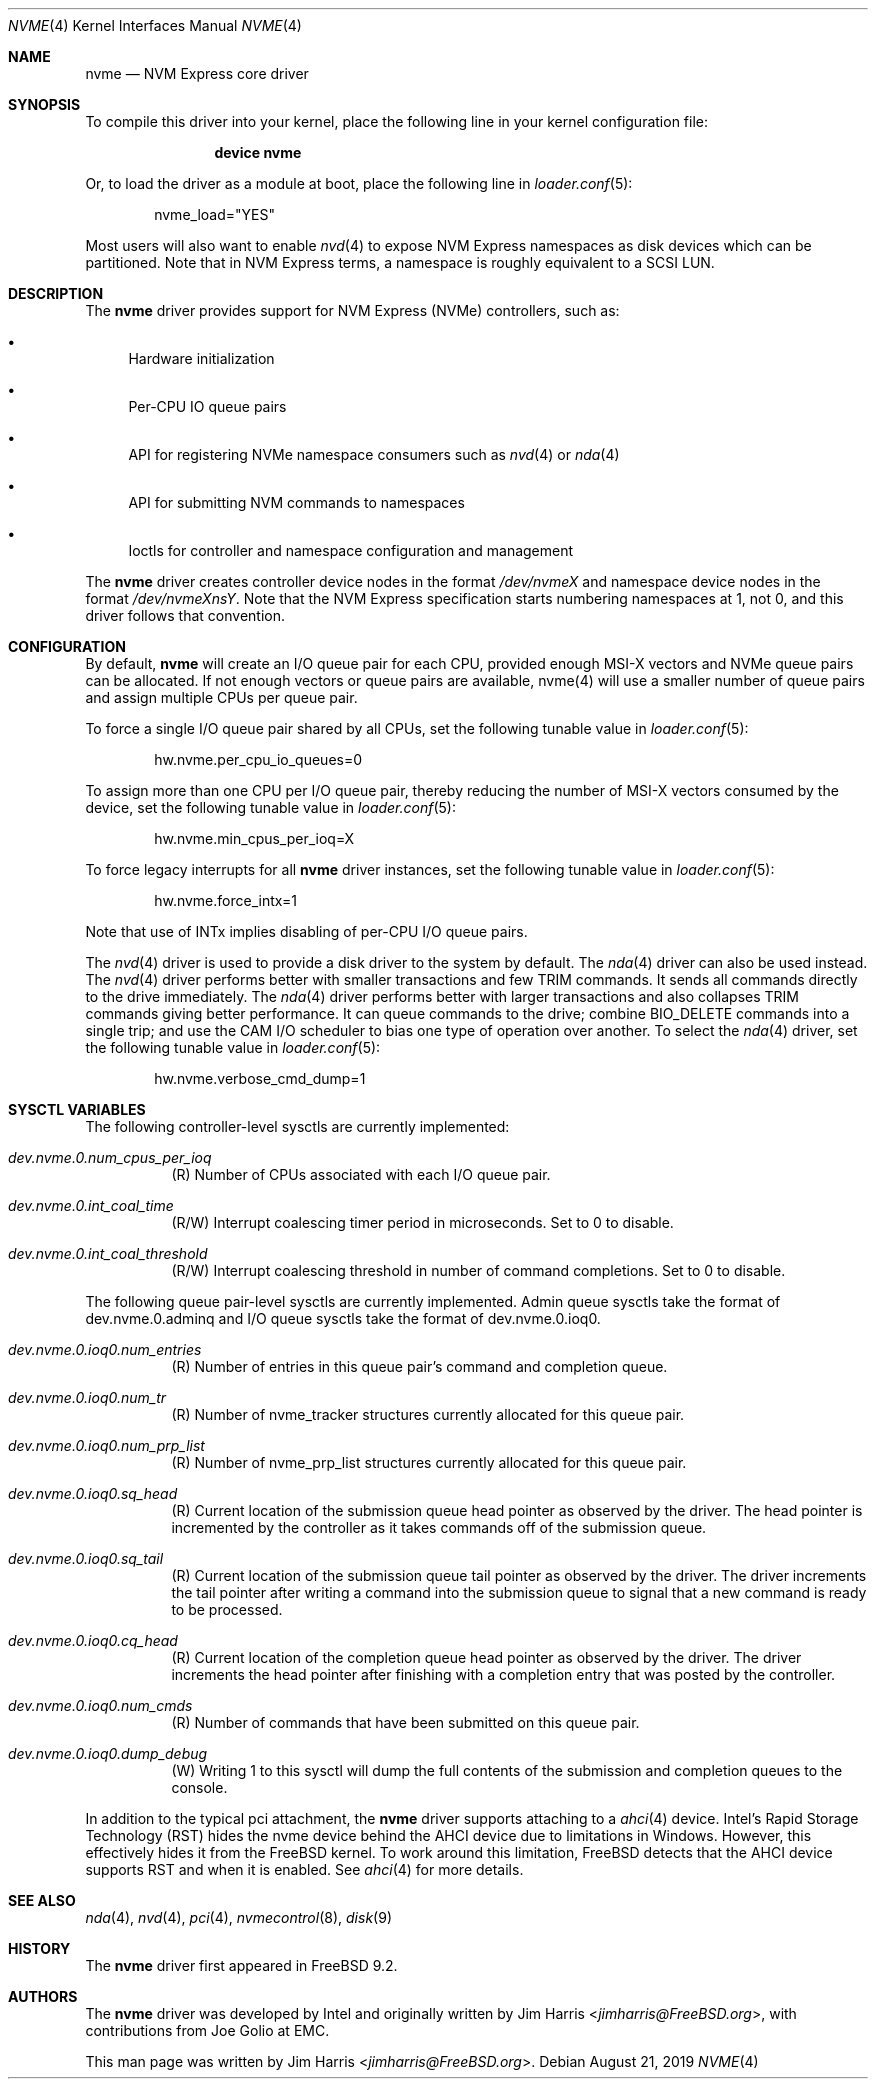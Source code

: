 .\"
.\" Copyright (c) 2012-2016 Intel Corporation
.\" All rights reserved.
.\"
.\" Redistribution and use in source and binary forms, with or without
.\" modification, are permitted provided that the following conditions
.\" are met:
.\" 1. Redistributions of source code must retain the above copyright
.\"    notice, this list of conditions, and the following disclaimer,
.\"    without modification.
.\" 2. Redistributions in binary form must reproduce at minimum a disclaimer
.\"    substantially similar to the "NO WARRANTY" disclaimer below
.\"    ("Disclaimer") and any redistribution must be conditioned upon
.\"    including a substantially similar Disclaimer requirement for further
.\"    binary redistribution.
.\"
.\" NO WARRANTY
.\" THIS SOFTWARE IS PROVIDED BY THE COPYRIGHT HOLDERS AND CONTRIBUTORS
.\" "AS IS" AND ANY EXPRESS OR IMPLIED WARRANTIES, INCLUDING, BUT NOT
.\" LIMITED TO, THE IMPLIED WARRANTIES OF MERCHANTIBILITY AND FITNESS FOR
.\" A PARTICULAR PURPOSE ARE DISCLAIMED. IN NO EVENT SHALL THE COPYRIGHT
.\" HOLDERS OR CONTRIBUTORS BE LIABLE FOR SPECIAL, EXEMPLARY, OR CONSEQUENTIAL
.\" DAMAGES (INCLUDING, BUT NOT LIMITED TO, PROCUREMENT OF SUBSTITUTE GOODS
.\" OR SERVICES; LOSS OF USE, DATA, OR PROFITS; OR BUSINESS INTERRUPTION)
.\" HOWEVER CAUSED AND ON ANY THEORY OF LIABILITY, WHETHER IN CONTRACT,
.\" STRICT LIABILITY, OR TORT (INCLUDING NEGLIGENCE OR OTHERWISE) ARISING
.\" IN ANY WAY OUT OF THE USE OF THIS SOFTWARE, EVEN IF ADVISED OF THE
.\" POSSIBILITY OF SUCH DAMAGES.
.\"
.\" nvme driver man page.
.\"
.\" Author: Jim Harris <jimharris@FreeBSD.org>
.\"
.\" $FreeBSD$
.\"
.Dd August 21, 2019
.Dt NVME 4
.Os
.Sh NAME
.Nm nvme
.Nd NVM Express core driver
.Sh SYNOPSIS
To compile this driver into your kernel,
place the following line in your kernel configuration file:
.Bd -ragged -offset indent
.Cd "device nvme"
.Ed
.Pp
Or, to load the driver as a module at boot, place the following line in
.Xr loader.conf 5 :
.Bd -literal -offset indent
nvme_load="YES"
.Ed
.Pp
Most users will also want to enable
.Xr nvd 4
to expose NVM Express namespaces as disk devices which can be
partitioned.
Note that in NVM Express terms, a namespace is roughly equivalent to a
SCSI LUN.
.Sh DESCRIPTION
The
.Nm
driver provides support for NVM Express (NVMe) controllers, such as:
.Bl -bullet
.It
Hardware initialization
.It
Per-CPU IO queue pairs
.It
API for registering NVMe namespace consumers such as
.Xr nvd 4
or
.Xr nda 4
.It
API for submitting NVM commands to namespaces
.It
Ioctls for controller and namespace configuration and management
.El
.Pp
The
.Nm
driver creates controller device nodes in the format
.Pa /dev/nvmeX
and namespace device nodes in
the format
.Pa /dev/nvmeXnsY .
Note that the NVM Express specification starts numbering namespaces at 1,
not 0, and this driver follows that convention.
.Sh CONFIGURATION
By default,
.Nm
will create an I/O queue pair for each CPU, provided enough MSI-X vectors
and NVMe queue pairs can be allocated.
If not enough vectors or queue
pairs are available, nvme(4) will use a smaller number of queue pairs and
assign multiple CPUs per queue pair.
.Pp
To force a single I/O queue pair shared by all CPUs, set the following
tunable value in
.Xr loader.conf 5 :
.Bd -literal -offset indent
hw.nvme.per_cpu_io_queues=0
.Ed
.Pp
To assign more than one CPU per I/O queue pair, thereby reducing the number
of MSI-X vectors consumed by the device, set the following tunable value in
.Xr loader.conf 5 :
.Bd -literal -offset indent
hw.nvme.min_cpus_per_ioq=X
.Ed
.Pp
To force legacy interrupts for all
.Nm
driver instances, set the following tunable value in
.Xr loader.conf 5 :
.Bd -literal -offset indent
hw.nvme.force_intx=1
.Ed
.Pp
Note that use of INTx implies disabling of per-CPU I/O queue pairs.
.Pp
The
.Xr nvd 4
driver is used to provide a disk driver to the system by default.
The
.Xr nda 4
driver can also be used instead.
The
.Xr nvd 4
driver performs better with smaller transactions and few TRIM
commands.
It sends all commands directly to the drive immediately.
The
.Xr nda 4
driver performs better with larger transactions and also collapses
TRIM commands giving better performance.
It can queue commands to the drive; combine
.Dv BIO_DELETE
commands into a single trip; and
use the CAM I/O scheduler to bias one type of operation over another.
To select the
.Xr nda 4
driver, set the following tunable value in
.Xr loader.conf 5 :
.Bd -literal -offset indent
hw.nvme.verbose_cmd_dump=1
.Ed
.Pp
.Sh SYSCTL VARIABLES
The following controller-level sysctls are currently implemented:
.Bl -tag -width indent
.It Va dev.nvme.0.num_cpus_per_ioq
(R) Number of CPUs associated with each I/O queue pair.
.It Va dev.nvme.0.int_coal_time
(R/W) Interrupt coalescing timer period in microseconds.
Set to 0 to disable.
.It Va dev.nvme.0.int_coal_threshold
(R/W) Interrupt coalescing threshold in number of command completions.
Set to 0 to disable.
.El
.Pp
The following queue pair-level sysctls are currently implemented.
Admin queue sysctls take the format of dev.nvme.0.adminq and I/O queue sysctls
take the format of dev.nvme.0.ioq0.
.Bl -tag -width indent
.It Va dev.nvme.0.ioq0.num_entries
(R) Number of entries in this queue pair's command and completion queue.
.It Va dev.nvme.0.ioq0.num_tr
(R) Number of nvme_tracker structures currently allocated for this queue pair.
.It Va dev.nvme.0.ioq0.num_prp_list
(R) Number of nvme_prp_list structures currently allocated for this queue pair.
.It Va dev.nvme.0.ioq0.sq_head
(R) Current location of the submission queue head pointer as observed by
the driver.
The head pointer is incremented by the controller as it takes commands off
of the submission queue.
.It Va dev.nvme.0.ioq0.sq_tail
(R) Current location of the submission queue tail pointer as observed by
the driver.
The driver increments the tail pointer after writing a command
into the submission queue to signal that a new command is ready to be
processed.
.It Va dev.nvme.0.ioq0.cq_head
(R) Current location of the completion queue head pointer as observed by
the driver.
The driver increments the head pointer after finishing
with a completion entry that was posted by the controller.
.It Va dev.nvme.0.ioq0.num_cmds
(R) Number of commands that have been submitted on this queue pair.
.It Va dev.nvme.0.ioq0.dump_debug
(W) Writing 1 to this sysctl will dump the full contents of the submission
and completion queues to the console.
.El
.Pp
In addition to the typical pci attachment, the
.Nm
driver supports attaching to a
.Xr ahci 4
device.
Intel's Rapid Storage Technology (RST) hides the nvme device
behind the AHCI device due to limitations in Windows.
However, this effectively hides it from the
.Fx
kernel.
To work around this limitation,
.Fx
detects that the AHCI device supports RST and when it is enabled.
See
.Xr ahci 4
for more details.
.Sh SEE ALSO
.Xr nda 4 ,
.Xr nvd 4 ,
.Xr pci 4 ,
.Xr nvmecontrol 8 ,
.Xr disk 9
.Sh HISTORY
The
.Nm
driver first appeared in
.Fx 9.2 .
.Sh AUTHORS
.An -nosplit
The
.Nm
driver was developed by Intel and originally written by
.An Jim Harris Aq Mt jimharris@FreeBSD.org ,
with contributions from
.An Joe Golio
at EMC.
.Pp
This man page was written by
.An Jim Harris Aq Mt jimharris@FreeBSD.org .
